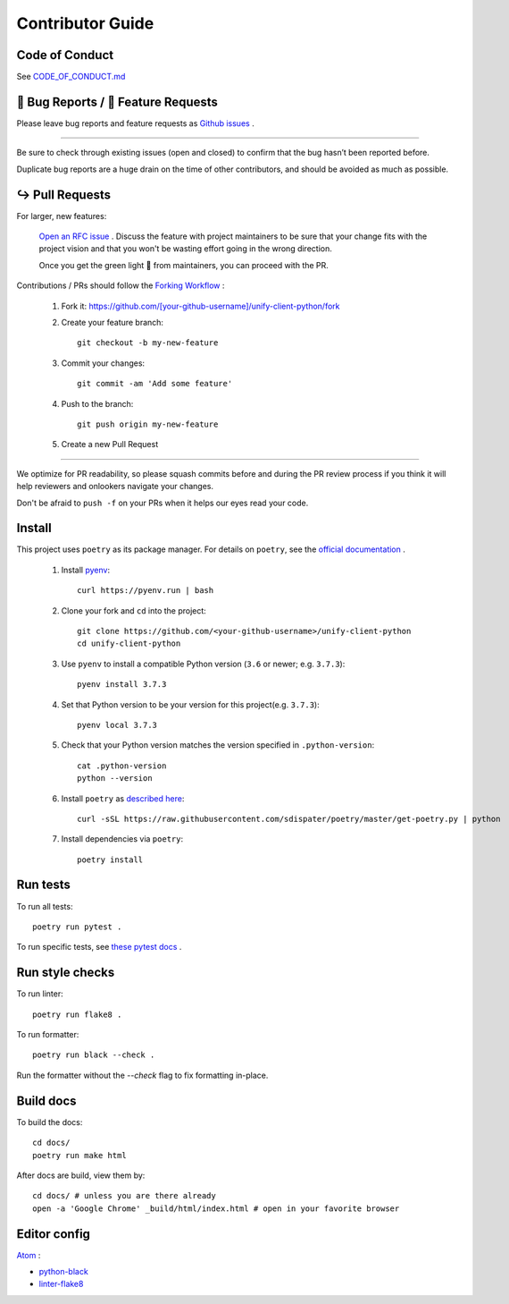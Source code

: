 Contributor Guide
=================

Code of Conduct
---------------

See `CODE_OF_CONDUCT.md <https://github.com/Datatamer/unify-client-python/blob/master/CODE_OF_CONDUCT.md>`_

.. _bug-reports-feature-requests:

🐛 Bug Reports / 🙋 Feature Requests
------------------------------------

Please leave bug reports and feature requests as `Github issues <https://github.com/Datatamer/unify-client-python/issues/new/choose>`_ .

----

Be sure to check through existing issues (open and closed) to confirm that the
bug hasn’t been reported before.

Duplicate bug reports are a huge drain on the time of other contributors, and
should be avoided as much as possible.

↪️ Pull Requests
----------------

For larger, new features:

  `Open an RFC issue <https://github.com/Datatamer/unify-client-python/issues/new/choose>`_ .
  Discuss the feature with project maintainers to be sure that your change fits with the project
  vision and that you won't be wasting effort going in the wrong direction.

  Once you get the green light 🚦 from maintainers, you can proceed with the PR.

Contributions / PRs should follow the
`Forking Workflow <https://www.atlassian.com/git/tutorials/comparing-workflows/forking-workflow>`_ :

  1. Fork it: https://github.com/[your-github-username]/unify-client-python/fork
  2. Create your feature branch::

      git checkout -b my-new-feature

  3. Commit your changes::

      git commit -am 'Add some feature'

  4. Push to the branch::

      git push origin my-new-feature

  5. Create a new Pull Request

----

We optimize for PR readability, so please squash commits before and during the PR
review process if you think it will help reviewers and onlookers navigate your changes.

Don't be afraid to ``push -f`` on your PRs when it helps our eyes read your code.

Install
-------

This project uses ``poetry`` as its package manager. For details on ``poetry``,
see the `official documentation <https://poetry.eustace.io/>`_ .

  1. Install `pyenv <https://github.com/pyenv/pyenv#installation>`_::

      curl https://pyenv.run | bash

  2. Clone your fork and ``cd`` into the project::

      git clone https://github.com/<your-github-username>/unify-client-python
      cd unify-client-python

  3. Use ``pyenv`` to install a compatible Python version (``3.6`` or newer; e.g. ``3.7.3``)::

      pyenv install 3.7.3

  4. Set that Python version to be your version for this project(e.g. ``3.7.3``)::

      pyenv local 3.7.3

  5. Check that your Python version matches the version specified in ``.python-version``::

      cat .python-version
      python --version

  6. Install ``poetry`` as `described here <https://poetry.eustace.io/docs/#installation>`_::

      curl -sSL https://raw.githubusercontent.com/sdispater/poetry/master/get-poetry.py | python

  7. Install dependencies via ``poetry``::

      poetry install

Run tests
---------

To run all tests::

    poetry run pytest .

To run specific tests, see `these pytest docs <https://docs.pytest.org/en/latest/usage.html#specifying-tests-selecting-tests>`_ .

Run style checks
----------------

To run linter::

    poetry run flake8 .

To run formatter::

    poetry run black --check .

Run the formatter without the `--check` flag to fix formatting in-place.

Build docs
----------

To build the docs::

    cd docs/
    poetry run make html

After docs are build, view them by::

    cd docs/ # unless you are there already
    open -a 'Google Chrome' _build/html/index.html # open in your favorite browser

Editor config
-------------

`Atom <https://atom.io/>`_ :

- `python-black <https://atom.io/packages/python-black>`_
- `linter-flake8 <https://atom.io/packages/linter-flake8>`_
